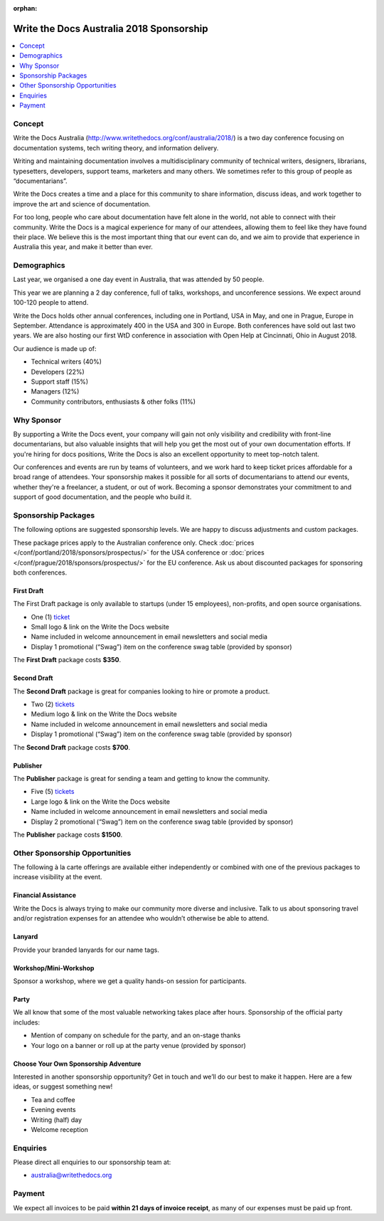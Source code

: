 :orphan:

Write the Docs Australia 2018 Sponsorship
##############################################

.. raw:: pdf

   PageBreak

.. contents::
   :local:
   :depth: 1
   :backlinks: none

Concept
=======

Write the Docs Australia (http://www.writethedocs.org/conf/australia/2018/) is a
two day conference focusing on documentation systems, tech writing theory,
and information delivery.

Writing and maintaining documentation involves a multidisciplinary community
of technical writers, designers, librarians, typesetters, developers,
support teams, marketers and many others. We sometimes refer to this group of
people as “documentarians”.

Write the Docs creates a time and a place for this community to share
information, discuss ideas, and work together to improve the art and
science of documentation.

For too long, people who care about documentation have felt alone in the
world, not able to connect with their community. Write the Docs is a
magical experience for many of our attendees, allowing them to feel
like they have found their place. We believe this is the most important
thing that our event can do, and we aim to provide that experience
in Australia this year, and make it better than ever.

Demographics
============

Last year, we organised a one day event in Australia, that was attended by
50 people.

This year we are planning a 2 day conference, full of talks, workshops, and
unconference sessions. We expect around 100-120 people to attend.

Write the Docs holds other annual conferences, including one in Portland, USA
in May, and one in Prague, Europe in September. Attendance is approximately 400
in the USA and 300 in Europe. Both conferences have sold out last two years.
We are also hosting our first WtD conference in association with Open Help at
Cincinnati, Ohio in August 2018.

Our audience is made up of:

- Technical writers (40%)
- Developers (22%)
- Support staff (15%)
- Managers (12%)
- Community contributors, enthusiasts & other folks (11%)

Why Sponsor
===========

By supporting a Write the Docs event, your company will gain not only
visibility and credibility with front-line documentarians, but also
valuable insights that will help you get the most out of your own documentation
efforts. If you're hiring for docs positions, Write the Docs is also an
excellent opportunity to meet top-notch talent.

Our conferences and events are run by teams of volunteers, and we work hard
to keep ticket prices affordable for a broad range of attendees. Your
sponsorship makes it possible for all sorts of documentarians to attend our
events, whether they're a freelancer, a student, or out of work. Becoming a
sponsor demonstrates your commitment to and support of good documentation,
and the people who build it.

.. raw:: pdf

   PageBreak

Sponsorship Packages
====================

The following options are suggested sponsorship levels. We are happy to discuss
adjustments and custom packages.

These package prices apply to the Australian conference only. Check
:doc:`prices </conf/portland/2018/sponsors/prospectus/>` for the USA conference
or :doc:`prices </conf/prague/2018/sponsors/prospectus/>` for the EU conference.
Ask us about discounted packages for sponsoring both conferences.

First Draft
-----------

The First Draft package is only available to startups (under 15 employees),
non-profits, and open source organisations.

- One (1) ticket_
- Small logo & link on the Write the Docs website
- Name included in welcome announcement in email newsletters and social media
- Display 1 promotional (“Swag”) item on the conference swag table (provided by sponsor)

The **First Draft** package costs **$350**.

.. TODO: You can buy it directly on our `ticket website <https://ti.to/writethedocs/write-the-docs-na-2017/with/80et9e6qdes>`_

Second Draft
------------

The **Second Draft** package is great for companies looking to hire or promote a product.

- Two (2) tickets_
- Medium logo & link on the Write the Docs website
- Name included in welcome announcement in email newsletters and social media
- Display 1 promotional (“Swag”) item on the conference swag table (provided by sponsor)

The **Second Draft** package costs **$700**.

Publisher
---------

The **Publisher** package is great for sending a team and getting to know the community.

- Five (5) tickets_
- Large logo & link on the Write the Docs website
- Name included in welcome announcement in email newsletters and social media
- Display 2 promotional (“Swag”) item on the conference swag table (provided by sponsor)

The **Publisher** package costs **$1500**.

.. raw:: pdf

   PageBreak

Other Sponsorship Opportunities
===============================

The following à la carte offerings are available either independently or
combined with one of the previous packages to increase visibility at the event.

Financial Assistance
--------------------

Write the Docs is always trying to make our community more diverse and
inclusive. Talk to us about sponsoring travel and/or registration expenses for
an attendee who wouldn’t otherwise be able to attend.

Lanyard
-------

Provide your branded lanyards for our name tags.

Workshop/Mini-Workshop
----------------------

Sponsor a workshop, where we get a quality hands-on session for participants.

Party
------

We all know that some of the most valuable networking takes place after hours.
Sponsorship of the official party includes:

- Mention of company on schedule for the party, and an on-stage thanks
- Your logo on a banner or roll up at the party venue (provided by sponsor)

Choose Your Own Sponsorship Adventure
-------------------------------------

Interested in another sponsorship opportunity? Get in touch and we’ll do our
best to make it happen. Here are a few ideas, or suggest something new!

- Tea and coffee
- Evening events
- Writing (half) day
- Welcome reception

.. raw:: pdf

  PageBreak

Enquiries
=========

Please direct all enquiries to our sponsorship team at:

- australia@writethedocs.org

Payment
=======

We expect all invoices to be paid **within 21 days of invoice receipt**, as many
of our expenses must be paid up front.

.. _ticket: https://ti.to/writethedocs/write-the-docs-australia-2018/
.. _tickets: https://ti.to/writethedocs/write-the-docs-australia-2018/
